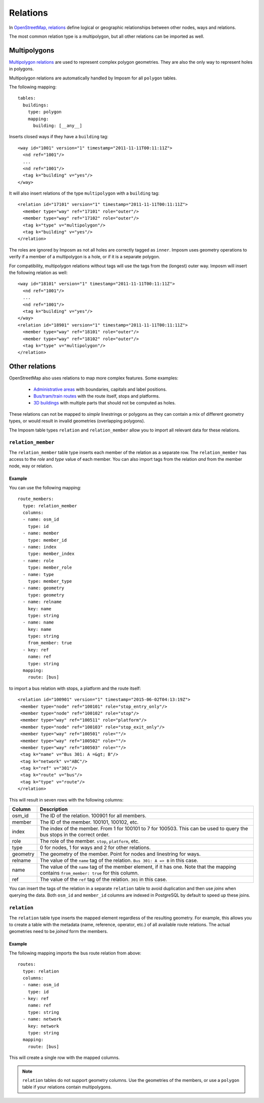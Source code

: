 Relations
=========

In `OpenStreetMap, relations <http://wiki.openstreetmap.org/wiki/Relation>`_ define logical or geographic relationships between other nodes, ways and relations.

The most common relation type is a multipolygon, but all other relations can be imported as well.

Multipolygons
-------------

`Multipolygon relations <http://wiki.openstreetmap.org/wiki/Relation:multipolygon>`_ are used to represent complex polygon geometries. They are also the only way to represent holes in polygons.


Multipolygon relations are automatically handled by Imposm for all ``polygon`` tables.

The following mapping::

    tables:
      buildings:
        type: polygon
        mapping:
          building: [__any__]


Inserts closed ways if they have a ``building`` tag::

  <way id="1001" version="1" timestamp="2011-11-11T00:11:11Z">
    <nd ref="1001"/>
    ...
    <nd ref="1001"/>
    <tag k="building" v="yes"/>
  </way>

It will also insert relations of the type ``multipolygon`` with a ``building`` tag::

  <relation id="17101" version="1" timestamp="2011-11-11T00:11:11Z">
    <member type="way" ref="17101" role="outer"/>
    <member type="way" ref="17102" role="outer"/>
    <tag k="type" v="multipolygon"/>
    <tag k="building" v="yes"/>
  </relation>

The roles are ignored by Imposm as not all holes are correctly tagged as ``inner``. Imposm uses geometry operations to verify if a member of a multipolygon is a hole, or if it is a separate polygon.


For compatibility, multipolygon relations without tags will use the tags from the (longest) outer way. Imposm will insert the following relation as well::

  <way id="18101" version="1" timestamp="2011-11-11T00:11:11Z">
    <nd ref="1001"/>
    ...
    <nd ref="1001"/>
    <tag k="building" v="yes"/>
  </way>
  <relation id="18901" version="1" timestamp="2011-11-11T00:11:11Z">
    <member type="way" ref="18101" role="outer"/>
    <member type="way" ref="18102" role="outer"/>
    <tag k="type" v="multipolygon"/>
  </relation>



Other relations
---------------

OpenStreetMap also uses relations to map more complex features. Some examples:

    - `Administrative areas <http://wiki.openstreetmap.org/wiki/Relation:boundary>`_ with boundaries, capitals and label positions.
    - `Bus/tram/train routes <http://wiki.openstreetmap.org/wiki/Relation:route>`_ with the route itself, stops and platforms.
    - `3D buildings <http://wiki.openstreetmap.org/wiki/Simple_3D_buildings>`_ with multiple parts that should not be computed as holes.

These relations can not be mapped to `simple` linestrings or polygons as they can contain a mix of different geometry types, or would result in invalid geometries (overlapping polygons).

The Imposm table types ``relation`` and ``relation_member`` allow you to import all relevant data for these relations.

``relation_member``
^^^^^^^^^^^^^^^^^^^

The ``relation_member`` table type inserts each member of the relation as a separate row. The ``relation_member`` has access to the `role` and `type` value of each member.  You can also import tags from the relation `and` from the member node, way or relation.

Example
~~~~~~~

You can use the following mapping::

  route_members:
    type: relation_member
    columns:
    - name: osm_id
      type: id
    - name: member
      type: member_id
    - name: index
      type: member_index
    - name: role
      type: member_role
    - name: type
      type: member_type
    - name: geometry
      type: geometry
    - name: relname
      key: name
      type: string
    - name: name
      key: name
      type: string
      from_member: true
    - key: ref
      name: ref
      type: string
    mapping:
      route: [bus]


to import a bus relation with stops, a platform and the route itself::

 <relation id="100901" version="1" timestamp="2015-06-02T04:13:19Z">
  <member type="node" ref="100101" role="stop_entry_only"/>
  <member type="node" ref="100102" role="stop"/>
  <member type="way" ref="100511" role="platform"/>
  <member type="node" ref="100103" role="stop_exit_only"/>
  <member type="way" ref="100501" role=""/>
  <member type="way" ref="100502" role=""/>
  <member type="way" ref="100503" role=""/>
  <tag k="name" v="Bus 301: A =&gt; B"/>
  <tag k="network" v="ABC"/>
  <tag k="ref" v="301"/>
  <tag k="route" v="bus"/>
  <tag k="type" v="route"/>
 </relation>

This will result in seven rows with the following columns:

======== ======================================================================================================================================================
Column   Description
======== ======================================================================================================================================================
osm_id   The ID of the relation. 100901 for all members.
member   The ID of the member. 100101, 100102, etc.
index    The index of the member. From 1 for 100101 to 7 for 100503. This can be used to query the bus stops in the correct order.
role     The role of the member. ``stop``, ``platform``, etc.
type     0 for nodes, 1 for ways and 2 for other relations.
geometry The geometry of the member. Point for nodes and linestring for ways.
relname  The value of the ``name`` tag of the relation. ``Bus 301: A => B`` in this case.
name     The value of the ``name`` tag of the member element, if it has one. Note that the mapping contains ``from_member: true`` for this column.
ref      The value of the ``ref`` tag of the relation. ``301`` in this case.
======== ======================================================================================================================================================


You can insert the tags of the relation in a separate ``relation`` table to avoid duplication and then use `joins` when querying the data.
Both ``osm_id`` and ``member_id`` columns are indexed in PostgreSQL by default to speed up these joins.

``relation``
^^^^^^^^^^^^

The ``relation`` table type inserts the mapped element regardless of the resulting geometry. For example, this allows you to create a table with the metadata (name, reference, operator, etc.) of all available route relations. The actual geometries need to be `joined` form the members.

Example
~~~~~~~

The following mapping imports the bus route relation from above::

  routes:
    type: relation
    columns:
    - name: osm_id
      type: id
    - key: ref
      name: ref
      type: string
    - name: network
      key: network
      type: string
    mapping:
      route: [bus]


This will create a single row with the mapped columns.

.. note:: ``relation`` tables do not support geometry columns. Use the geometries of the members, or use a ``polygon`` table if your relations contain multipolygons.


